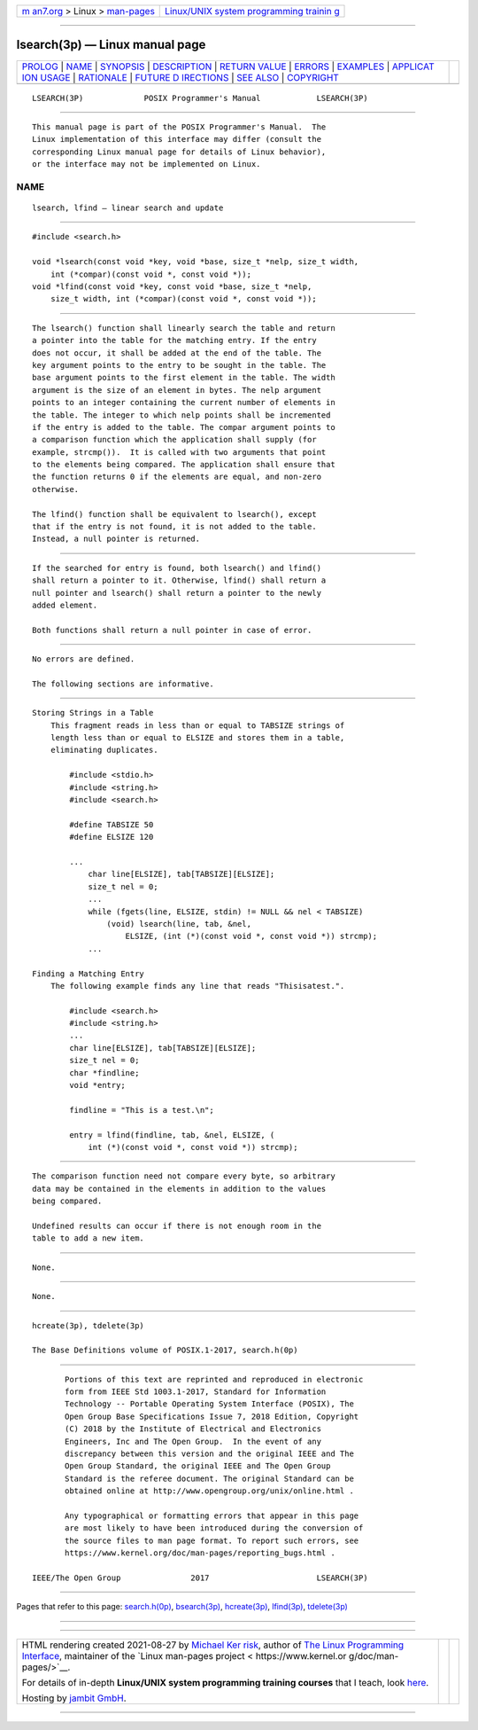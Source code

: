 .. container:: page-top

.. container:: nav-bar

   +----------------------------------+----------------------------------+
   | `m                               | `Linux/UNIX system programming   |
   | an7.org <../../../index.html>`__ | trainin                          |
   | > Linux >                        | g <http://man7.org/training/>`__ |
   | `man-pages <../index.html>`__    |                                  |
   +----------------------------------+----------------------------------+

--------------

lsearch(3p) — Linux manual page
===============================

+-----------------------------------+-----------------------------------+
| `PROLOG <#PROLOG>`__ \|           |                                   |
| `NAME <#NAME>`__ \|               |                                   |
| `SYNOPSIS <#SYNOPSIS>`__ \|       |                                   |
| `DESCRIPTION <#DESCRIPTION>`__ \| |                                   |
| `RETURN VALUE <#RETURN_VALUE>`__  |                                   |
| \| `ERRORS <#ERRORS>`__ \|        |                                   |
| `EXAMPLES <#EXAMPLES>`__ \|       |                                   |
| `APPLICAT                         |                                   |
| ION USAGE <#APPLICATION_USAGE>`__ |                                   |
| \| `RATIONALE <#RATIONALE>`__ \|  |                                   |
| `FUTURE D                         |                                   |
| IRECTIONS <#FUTURE_DIRECTIONS>`__ |                                   |
| \| `SEE ALSO <#SEE_ALSO>`__ \|    |                                   |
| `COPYRIGHT <#COPYRIGHT>`__        |                                   |
+-----------------------------------+-----------------------------------+
| .. container:: man-search-box     |                                   |
+-----------------------------------+-----------------------------------+

::

   LSEARCH(3P)             POSIX Programmer's Manual            LSEARCH(3P)


-----------------------------------------------------

::

          This manual page is part of the POSIX Programmer's Manual.  The
          Linux implementation of this interface may differ (consult the
          corresponding Linux manual page for details of Linux behavior),
          or the interface may not be implemented on Linux.

NAME
-------------------------------------------------

::

          lsearch, lfind — linear search and update


---------------------------------------------------------

::

          #include <search.h>

          void *lsearch(const void *key, void *base, size_t *nelp, size_t width,
              int (*compar)(const void *, const void *));
          void *lfind(const void *key, const void *base, size_t *nelp,
              size_t width, int (*compar)(const void *, const void *));


---------------------------------------------------------------

::

          The lsearch() function shall linearly search the table and return
          a pointer into the table for the matching entry. If the entry
          does not occur, it shall be added at the end of the table. The
          key argument points to the entry to be sought in the table. The
          base argument points to the first element in the table. The width
          argument is the size of an element in bytes. The nelp argument
          points to an integer containing the current number of elements in
          the table. The integer to which nelp points shall be incremented
          if the entry is added to the table. The compar argument points to
          a comparison function which the application shall supply (for
          example, strcmp()).  It is called with two arguments that point
          to the elements being compared. The application shall ensure that
          the function returns 0 if the elements are equal, and non-zero
          otherwise.

          The lfind() function shall be equivalent to lsearch(), except
          that if the entry is not found, it is not added to the table.
          Instead, a null pointer is returned.


-----------------------------------------------------------------

::

          If the searched for entry is found, both lsearch() and lfind()
          shall return a pointer to it. Otherwise, lfind() shall return a
          null pointer and lsearch() shall return a pointer to the newly
          added element.

          Both functions shall return a null pointer in case of error.


-----------------------------------------------------

::

          No errors are defined.

          The following sections are informative.


---------------------------------------------------------

::

      Storing Strings in a Table
          This fragment reads in less than or equal to TABSIZE strings of
          length less than or equal to ELSIZE and stores them in a table,
          eliminating duplicates.

              #include <stdio.h>
              #include <string.h>
              #include <search.h>

              #define TABSIZE 50
              #define ELSIZE 120

              ...
                  char line[ELSIZE], tab[TABSIZE][ELSIZE];
                  size_t nel = 0;
                  ...
                  while (fgets(line, ELSIZE, stdin) != NULL && nel < TABSIZE)
                      (void) lsearch(line, tab, &nel,
                          ELSIZE, (int (*)(const void *, const void *)) strcmp);
                  ...

      Finding a Matching Entry
          The following example finds any line that reads "Thisisatest.".

              #include <search.h>
              #include <string.h>
              ...
              char line[ELSIZE], tab[TABSIZE][ELSIZE];
              size_t nel = 0;
              char *findline;
              void *entry;

              findline = "This is a test.\n";

              entry = lfind(findline, tab, &nel, ELSIZE, (
                  int (*)(const void *, const void *)) strcmp);


---------------------------------------------------------------------------

::

          The comparison function need not compare every byte, so arbitrary
          data may be contained in the elements in addition to the values
          being compared.

          Undefined results can occur if there is not enough room in the
          table to add a new item.


-----------------------------------------------------------

::

          None.


---------------------------------------------------------------------------

::

          None.


---------------------------------------------------------

::

          hcreate(3p), tdelete(3p)

          The Base Definitions volume of POSIX.1‐2017, search.h(0p)


-----------------------------------------------------------

::

          Portions of this text are reprinted and reproduced in electronic
          form from IEEE Std 1003.1-2017, Standard for Information
          Technology -- Portable Operating System Interface (POSIX), The
          Open Group Base Specifications Issue 7, 2018 Edition, Copyright
          (C) 2018 by the Institute of Electrical and Electronics
          Engineers, Inc and The Open Group.  In the event of any
          discrepancy between this version and the original IEEE and The
          Open Group Standard, the original IEEE and The Open Group
          Standard is the referee document. The original Standard can be
          obtained online at http://www.opengroup.org/unix/online.html .

          Any typographical or formatting errors that appear in this page
          are most likely to have been introduced during the conversion of
          the source files to man page format. To report such errors, see
          https://www.kernel.org/doc/man-pages/reporting_bugs.html .

   IEEE/The Open Group               2017                       LSEARCH(3P)

--------------

Pages that refer to this page:
`search.h(0p) <../man0/search.h.0p.html>`__, 
`bsearch(3p) <../man3/bsearch.3p.html>`__, 
`hcreate(3p) <../man3/hcreate.3p.html>`__, 
`lfind(3p) <../man3/lfind.3p.html>`__, 
`tdelete(3p) <../man3/tdelete.3p.html>`__

--------------

--------------

.. container:: footer

   +-----------------------+-----------------------+-----------------------+
   | HTML rendering        |                       | |Cover of TLPI|       |
   | created 2021-08-27 by |                       |                       |
   | `Michael              |                       |                       |
   | Ker                   |                       |                       |
   | risk <https://man7.or |                       |                       |
   | g/mtk/index.html>`__, |                       |                       |
   | author of `The Linux  |                       |                       |
   | Programming           |                       |                       |
   | Interface <https:     |                       |                       |
   | //man7.org/tlpi/>`__, |                       |                       |
   | maintainer of the     |                       |                       |
   | `Linux man-pages      |                       |                       |
   | project <             |                       |                       |
   | https://www.kernel.or |                       |                       |
   | g/doc/man-pages/>`__. |                       |                       |
   |                       |                       |                       |
   | For details of        |                       |                       |
   | in-depth **Linux/UNIX |                       |                       |
   | system programming    |                       |                       |
   | training courses**    |                       |                       |
   | that I teach, look    |                       |                       |
   | `here <https://ma     |                       |                       |
   | n7.org/training/>`__. |                       |                       |
   |                       |                       |                       |
   | Hosting by `jambit    |                       |                       |
   | GmbH                  |                       |                       |
   | <https://www.jambit.c |                       |                       |
   | om/index_en.html>`__. |                       |                       |
   +-----------------------+-----------------------+-----------------------+

--------------

.. container:: statcounter

   |Web Analytics Made Easy - StatCounter|

.. |Cover of TLPI| image:: https://man7.org/tlpi/cover/TLPI-front-cover-vsmall.png
   :target: https://man7.org/tlpi/
.. |Web Analytics Made Easy - StatCounter| image:: https://c.statcounter.com/7422636/0/9b6714ff/1/
   :class: statcounter
   :target: https://statcounter.com/

